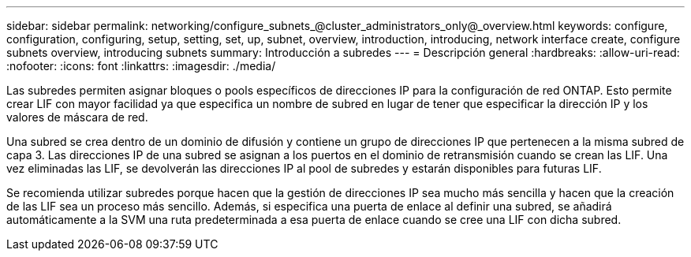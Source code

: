 ---
sidebar: sidebar 
permalink: networking/configure_subnets_@cluster_administrators_only@_overview.html 
keywords: configure, configuration, configuring, setup, setting, set, up, subnet, overview, introduction, introducing, network interface create, configure subnets overview, introducing subnets 
summary: Introducción a subredes 
---
= Descripción general
:hardbreaks:
:allow-uri-read: 
:nofooter: 
:icons: font
:linkattrs: 
:imagesdir: ./media/


[role="lead"]
Las subredes permiten asignar bloques o pools específicos de direcciones IP para la configuración de red ONTAP. Esto permite crear LIF con mayor facilidad ya que especifica un nombre de subred en lugar de tener que especificar la dirección IP y los valores de máscara de red.

Una subred se crea dentro de un dominio de difusión y contiene un grupo de direcciones IP que pertenecen a la misma subred de capa 3. Las direcciones IP de una subred se asignan a los puertos en el dominio de retransmisión cuando se crean las LIF. Una vez eliminadas las LIF, se devolverán las direcciones IP al pool de subredes y estarán disponibles para futuras LIF.

Se recomienda utilizar subredes porque hacen que la gestión de direcciones IP sea mucho más sencilla y hacen que la creación de las LIF sea un proceso más sencillo. Además, si especifica una puerta de enlace al definir una subred, se añadirá automáticamente a la SVM una ruta predeterminada a esa puerta de enlace cuando se cree una LIF con dicha subred.

